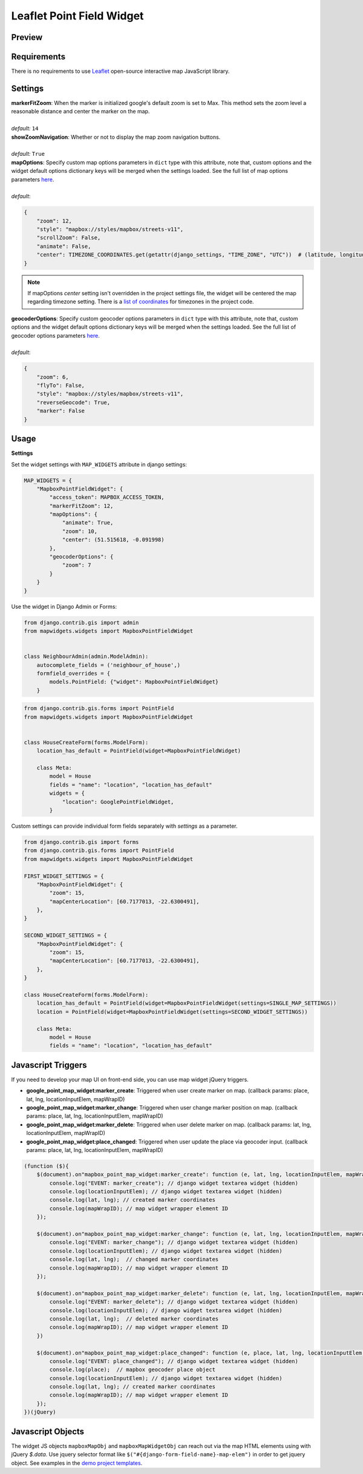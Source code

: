 .. _mapbox_point_field_map_widgets:

Leaflet Point Field Widget
==========================

Preview
^^^^^^^

.. image:: ../_static/images/leaflet-point-field-map-widget.png


Requirements
^^^^^^^^^^^^
There is no requirements to use `Leaflet <https://leafletjs.com/>`_ open-source interactive map JavaScript library.

Settings
^^^^^^^^

| **markerFitZoom**: When the marker is initialized google's default zoom is set to Max. This method sets the zoom level a reasonable distance and center the marker on the map.
|
| *default:* ``14``

| **showZoomNavigation**: Whether or not to display the map zoom navigation buttons.
|
| *default:* ``True``

| **mapOptions**: Specify custom map options parameters in ``dict`` type with this attribute, note that, custom options and the widget default options dictionary keys will be merged when the settings loaded. See the full list of map options parameters  `here <https://docs.mapbox.com/mapbox-gl-js/api/map/>`__.
|
| *default*:

.. code-block:: python

    {
        "zoom": 12,
        "style": "mapbox://styles/mapbox/streets-v11",
        "scrollZoom": False,
        "animate": False,
        "center": TIMEZONE_COORDINATES.get(getattr(django_settings, "TIME_ZONE", "UTC"))  # (latitude, longitude),
    }

.. note::

    If mapOptions `center` setting isn't overridden in the project settings file, the widget will be centered the map regarding timezone setting. There is a `list of coordinates <https://docs.mapbox.com/mapbox-gl-js/api/map/>`_ for timezones in the project code.

| **geocoderOptions**: Specify custom geocoder options parameters in ``dict`` type with this attribute, note that, custom options and the widget default options dictionary keys will be merged when the settings loaded. See the full list of geocoder options parameters `here <https://github.com/mapbox/mapbox-gl-geocoder/blob/main/API.md#parameters>`__.
|
| *default*:

.. code-block:: python

    {
        "zoom": 6,
        "flyTo": False,
        "style": "mapbox://styles/mapbox/streets-v11",
        "reverseGeocode": True,
        "marker": False
    }


Usage
^^^^^

**Settings**

Set the widget settings with ``MAP_WIDGETS`` attribute in django settings:

.. code-block:: python

    MAP_WIDGETS = {
        "MapboxPointFieldWidget": {
            "access_token": MAPBOX_ACCESS_TOKEN,
            "markerFitZoom": 12,
            "mapOptions": {
                "animate": True,
                "zoom": 10,
                "center": (51.515618, -0.091998)
            },
            "geocoderOptions": {
                "zoom": 7
            }
        }
    }

Use the widget in Django Admin or Forms:

.. code-block:: python

    from django.contrib.gis import admin
    from mapwidgets.widgets import MapboxPointFieldWidget


    class NeighbourAdmin(admin.ModelAdmin):
        autocomplete_fields = ('neighbour_of_house',)
        formfield_overrides = {
            models.PointField: {"widget": MapboxPointFieldWidget}
        }


.. code-block:: python

    from django.contrib.gis.forms import PointField
    from mapwidgets.widgets import MapboxPointFieldWidget


    class HouseCreateForm(forms.ModelForm):
        location_has_default = PointField(widget=MapboxPointFieldWidget)

        class Meta:
            model = House
            fields = "name": "location", "location_has_default"
            widgets = {
                "location": GooglePointFieldWidget,
            }



Custom settings can provide individual form fields separately with `settings` as a parameter.

.. code-block:: python

    from django.contrib.gis import forms
    from django.contrib.gis.forms import PointField
    from mapwidgets.widgets import MapboxPointFieldWidget

    FIRST_WIDGET_SETTINGS = {
        "MapboxPointFieldWidget": {
            "zoom": 15,
            "mapCenterLocation": [60.7177013, -22.6300491],
        },
    }

    SECOND_WIDGET_SETTINGS = {
        "MapboxPointFieldWidget": {
            "zoom": 15,
            "mapCenterLocation": [60.7177013, -22.6300491],
        },
    }

    class HouseCreateForm(forms.ModelForm):
        location_has_default = PointField(widget=MapboxPointFieldWidget(settings=SINGLE_MAP_SETTINGS))
        location = PointField(widget=MapboxPointFieldWidget(settings=SECOND_WIDGET_SETTINGS))

        class Meta:
            model = House
            fields = "name": "location", "location_has_default"



Javascript Triggers
^^^^^^^^^^^^^^^^^^^


If you need to develop your map UI on front-end side, you can use map widget jQuery triggers.


* **google_point_map_widget:marker_create**: Triggered when user create marker on map. (callback params: place, lat, lng, locationInputElem, mapWrapID)

* **google_point_map_widget:marker_change**: Triggered when user change marker position on map. (callback params: place, lat, lng, locationInputElem, mapWrapID)

* **google_point_map_widget:marker_delete**: Triggered when user delete marker on map. (callback params: lat, lng, locationInputElem, mapWrapID)

* **google_point_map_widget:place_changed**: Triggered when user update the place via geocoder input. (callback params: place, lat, lng, locationInputElem, mapWrapID)


.. code-block:: javascript

      (function ($){
          $(document).on"mapbox_point_map_widget:marker_create": function (e, lat, lng, locationInputElem, mapWrapID {
              console.log("EVENT: marker_create"); // django widget textarea widget (hidden)
              console.log(locationInputElem); // django widget textarea widget (hidden)
              console.log(lat, lng); // created marker coordinates
              console.log(mapWrapID); // map widget wrapper element ID
          });

          $(document).on"mapbox_point_map_widget:marker_change": function (e, lat, lng, locationInputElem, mapWrapID {
              console.log("EVENT: marker_change"); // django widget textarea widget (hidden)
              console.log(locationInputElem); // django widget textarea widget (hidden)
              console.log(lat, lng);  // changed marker coordinates
              console.log(mapWrapID); // map widget wrapper element ID
          });

          $(document).on"mapbox_point_map_widget:marker_delete": function (e, lat, lng, locationInputElem, mapWrapID {
              console.log("EVENT: marker_delete"); // django widget textarea widget (hidden)
              console.log(locationInputElem); // django widget textarea widget (hidden)
              console.log(lat, lng);  // deleted marker coordinates
              console.log(mapWrapID); // map widget wrapper element ID
          })

          $(document).on"mapbox_point_map_widget:place_changed": function (e, place, lat, lng, locationInputElem, mapWrapID {
              console.log("EVENT: place_changed"); // django widget textarea widget (hidden)
              console.log(place);  // mapbox geocoder place object
              console.log(locationInputElem); // django widget textarea widget (hidden)
              console.log(lat, lng); // created marker coordinates
              console.log(mapWrapID); // map widget wrapper element ID
          });
      })(jQuery)


Javascript Objects
^^^^^^^^^^^^^^^^^^

The widget JS objects ``mapboxMapObj`` and ``mapboxMapWidgetObj`` can reach out via the map HTML elements using with jQuery `$.data`.
Use jquery selector format like  ``$("#{django-form-field-name}-map-elem")`` in order to get jquery object. See examples in the `demo project templates <https://github.com/erdem/django-map-widgets/blob/master/demo/templates/cities/form.html>`_.
